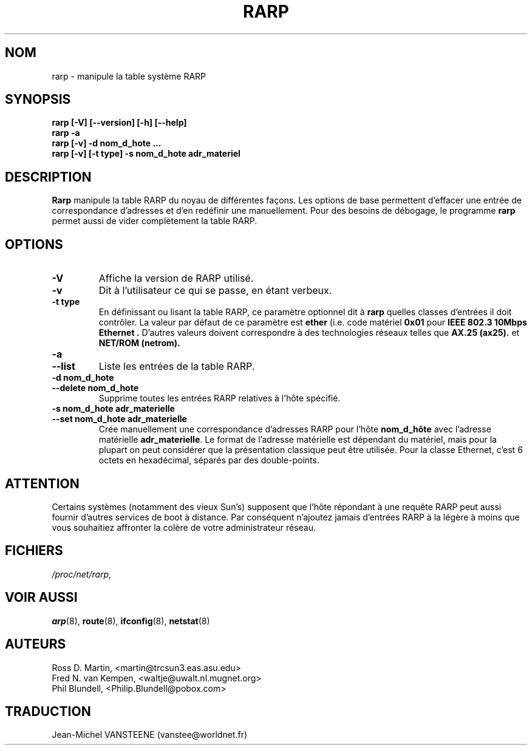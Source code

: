 .TH RARP 8 "4 Août 1997" "net-tools" "Linux Administrator's Manual"
.SH NOM
rarp \- manipule la table système RARP
.SH SYNOPSIS
.B "rarp [-V] [--version] [-h] [--help]"
.br
.B "rarp -a"
.br
.B "rarp [-v] -d nom_d_hote ..."
.br
.B "rarp [-v] [-t type] -s nom_d_hote adr_materiel"
.SH DESCRIPTION
.B Rarp
manipule la table RARP du noyau de différentes façons.  Les options de base
permettent d'effacer une entrée de correspondance d'adresses et d'en
redéfinir une manuellement.  Pour des besoins de débogage, le programme
.B rarp
permet aussi de vider complètement la table RARP.
.SH OPTIONS
.TP
.B \-V
Affiche la version de RARP utilisé.
.TP
.B \-v
Dit à l'utilisateur ce qui se passe, en étant verbeux.
.TP
.B "\-t type"
En définissant ou lisant la table RARP, ce paramètre optionnel dit à
.B rarp
quelles classes d'entrées il doit contrôler.  La valeur par défaut de
ce paramètre est
.B ether
(i.e. code matériel
.B 0x01
pour
.B "IEEE 802.3 10Mbps Ethernet".
D'autres valeurs doivent correspondre à des technologies réseaux telles que
.B AX.25 (ax25).
et
.B NET/ROM (netrom).
.TP
.B "\-a"
.TP
.B "\-\-list"
Liste les entrées de la table RARP.
.TP
.B "\-d nom_d_hote"
.TP
.B "\-\-delete nom_d_hote"
Supprime toutes les entrées RARP relatives à l'hôte spécifié.
.TP
.B "\-s nom_d_hote adr_materielle"
.TP
.B "\-\-set nom_d_hote adr_materielle"
Crée manuellement une correspondance d'adresses RARP pour l'hôte
.B nom_d_hôte
avec l'adresse matérielle
.BR adr_materielle .
Le format de l'adresse matérielle est dépendant du matériel,
mais pour la plupart on peut considérer que la présentation classique
peut être utilisée.  Pour la classe Ethernet, c'est 6 octets en hexadécimal,
séparés par des double-points.

.SH ATTENTION
Certains systèmes (notamment des vieux Sun's) supposent que l'hôte
répondant à une requête RARP peut aussi fournir d'autres services
de boot à distance. Par conséquent n'ajoutez jamais
d'entrées RARP à la légère à moins que vous souhaitiez affronter la
colère de votre administrateur réseau.
.SH FICHIERS
.I /proc/net/rarp,
.SH VOIR AUSSI
.BR arp (8),
.BR route (8),
.BR ifconfig (8),
.BR netstat (8)
.SH AUTEURS
Ross D. Martin, <martin@trcsun3.eas.asu.edu>
.br
Fred N. van Kempen, <waltje@uwalt.nl.mugnet.org>
.br
Phil Blundell, <Philip.Blundell@pobox.com>
.SH TRADUCTION
Jean-Michel VANSTEENE (vanstee@worldnet.fr)
